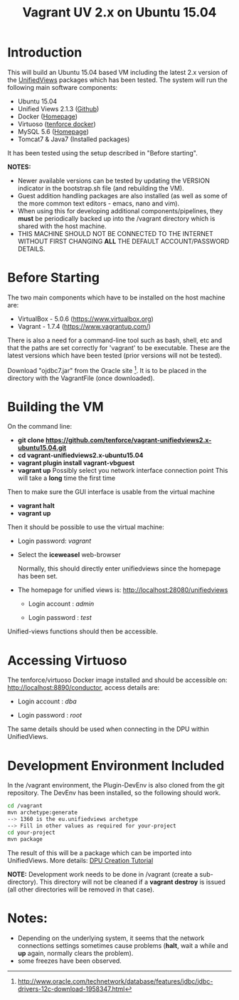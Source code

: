 #+TITLE: Vagrant UV 2.x on Ubuntu 15.04

* Introduction
This will build an Ubuntu 15.04 based VM including the latest 2.x
version of the [[http://unifiedviews.eu/][UnifiedViews]] packages which has been tested. The system
will run the following main software components:

- Ubuntu 15.04
- Unified Views 2.1.3 ([[https://github.com/UnifiedViews][Github]])
- Docker ([[https://www.docker.com][Homepage]])
- Virtuoso ([[https://github.com/tenforce/docker-virtuoso][tenforce docker]])
- MySQL 5.6 ([[https://www.mysql.com][Homepage]])
- Tomcat7 & Java7 (Installed packages)

It has been tested using the setup described in "Before starting".

*NOTES:*
- Newer available versions can be tested by updating the VERSION
  indicator in the bootstrap.sh file (and rebuilding the VM).
- Guest addition handling packages are also installed (as well as 
  some of the more common text editors - emacs, nano and vim).
- When using this for developing additional components/pipelines, they
  *must* be periodically backed up into the /vagrant directory which
  is shared with the host machine.
- THIS MACHINE SHOULD NOT BE CONNECTED TO THE INTERNET WITHOUT FIRST
  CHANGING *ALL* THE DEFAULT ACCOUNT/PASSWORD DETAILS.

* Before Starting
The two main components which have to be installed on the host machine
are:

    - VirtualBox - 5.0.6 (https://www.virtualbox.org)
    - Vagrant - 1.7.4 (https://www.vagrantup.com/)

There is also a need for a command-line tool such as bash, shell, etc
and that the paths are set correctly for 'vagrant' to be
executable. These are the latest versions which have been tested
(prior versions will not be tested).

Download "ojdbc7.jar" from the Oracle site [1]. It is to be placed in
the directory with the VagrantFile (once downloaded).

[1] http://www.oracle.com/technetwork/database/features/jdbc/jdbc-drivers-12c-download-1958347.html

* Building the VM
On the command line:

- *git clone https://github.com/tenforce/vagrant-unifiedviews2.x-ubuntu15.04.git*
- *cd vagrant-unifiedviews2.x-ubuntu15.04*
- *vagrant plugin install vagrant-vbguest*
- *vagrant up*
  Possibly select you network interface connection point
  This will take a *long* time the first time

Then to make sure the GUI interface is usable from the virtual machine

- *vagrant halt*
- *vagrant up*

Then it should be possible to use the virtual machine:
 
- Login password: /vagrant/

- Select the *iceweasel* web-browser

  Normally, this should directly enter unifiedviews since the homepage
  has been set.

- The homepage for unified views is: http://localhost:28080/unifiedviews

  - Login account  : /admin/
 
  - Login password : /test/

Unified-views functions should then be accessible.

* Accessing Virtuoso
The tenforce/virtuoso Docker image installed and should be accessible
on: http://localhost:8890/conductor, access details are:

- Login account  : /dba/
  
- Login password : /root/

The same details should be used when connecting in the DPU within
UnifiedViews.

* Development Environment Included
In the /vagrant environment, the Plugin-DevEnv is also cloned
from the git repository. The DevEnv has been installed, so 
the following should work.

#+BEGIN_SRC bash
cd /vagrant
mvn archetype:generate
--> 1360 is the eu.unifiedviews archetype
--> Fill in other values as required for your-project
cd your-project
mvn package
#+END_SRC

The result of this will be a package which can be imported into
UnifiedViews. More details: [[https://docs.google.com/document/d/1QDImj2SO5XOasG-K9EV1wdzgnZXY8jJPBSAG5J84T_Q/edit#][DPU Creation Tutorial]]

*NOTE:* Development work needs to be done in /vagrant (create a
sub-directory). This directory will not be cleaned if a *vagrant
destroy* is issued (all other directories will be removed in that
case).

* Notes:
- Depending on the underlying system, it seems that the network
  connections settings sometimes cause problems (*halt*, wait a while
  and *up* again, normally clears the problem).
- some freezes have been observed.
